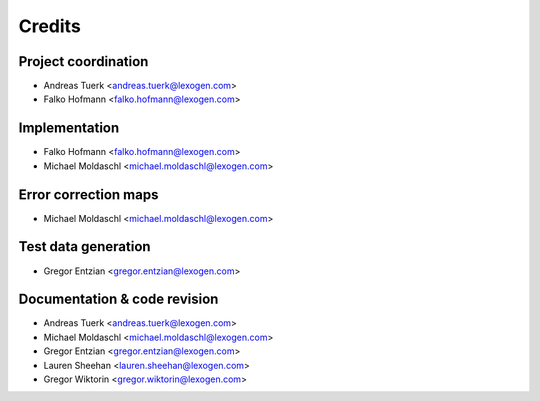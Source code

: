 =======
Credits
=======

Project coordination
--------------------
* Andreas Tuerk <andreas.tuerk@lexogen.com>
* Falko Hofmann <falko.hofmann@lexogen.com>

Implementation
--------------
* Falko Hofmann <falko.hofmann@lexogen.com>
* Michael Moldaschl <michael.moldaschl@lexogen.com>

Error correction maps
---------------------
* Michael Moldaschl <michael.moldaschl@lexogen.com>

Test data generation
--------------------
* Gregor Entzian <gregor.entzian@lexogen.com>

Documentation & code revision
-----------------------------
* Andreas Tuerk <andreas.tuerk@lexogen.com>
* Michael Moldaschl <michael.moldaschl@lexogen.com>
* Gregor Entzian <gregor.entzian@lexogen.com>
* Lauren Sheehan <lauren.sheehan@lexogen.com>
* Gregor Wiktorin <gregor.wiktorin@lexogen.com>